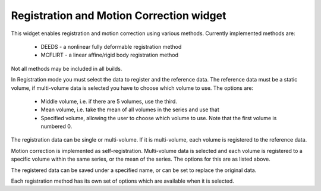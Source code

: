 Registration and Motion Correction widget
=========================================

This widget enables registration and motion correction using various methods. Currently implemented methods 
are:

 - DEEDS - a nonlinear fully deformable registration method
 - MCFLIRT - a linear affine/rigid body registration method

Not all methods may be included in all builds.

In Registration mode you must select the data to register and the reference data. The reference data
must be a static volume, if multi-volume data is selected you have to choose which volume to use. The
options are:

 - Middle volume, i.e. if there are 5 volumes, use the third.
 - Mean volume, i.e. take the mean of all volumes in the series and use that
 - Specified volume, allowing the user to choose which volume to use. Note that the first volume is numbered 0.

The registration data can be single or multi-volume. If it is multi-volume, each volume is registered to the 
reference data.

Motion correction is implemented as self-registration. Multi-volume data is selected and each volume is 
registered to a specific volume within the same series, or the mean of the series. The options for this are 
as listed above.

The registered data can be saved under a specified name, or can be set to replace the original data.

Each registration method has its own set of options which are available when it is selected.
